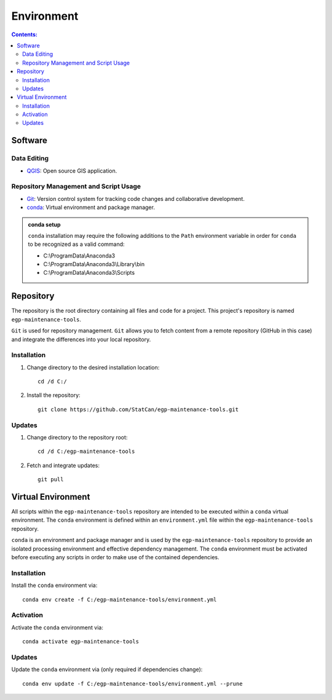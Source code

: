 ***********
Environment
***********

.. contents:: Contents:
   :depth: 4


Software
========

Data Editing
------------

- `QGIS <https://www.qgis.org/en/site/forusers/download.html>`_: Open source GIS application.

Repository Management and Script Usage
--------------------------------------

- `Git <https://git-scm.com/downloads>`_: Version control system for tracking code changes and collaborative
  development.
- `conda <https://docs.anaconda.com/anaconda/install/>`_: Virtual environment and package manager.

.. admonition:: conda setup

    ``conda`` installation may require the following additions to the ``Path`` environment variable in order for
    ``conda`` to be recognized as a valid command:

    - C:\\ProgramData\\Anaconda3
    - C:\\ProgramData\\Anaconda3\\Library\\bin
    - C:\\ProgramData\\Anaconda3\\Scripts

Repository
==========

The repository is the root directory containing all files and code for a project. This project's repository is named
``egp-maintenance-tools``.

``Git`` is used for repository management. ``Git`` allows you to fetch content from a remote repository (GitHub in this
case) and integrate the differences into your local repository.

Installation
------------

1. Change directory to the desired installation location::

    cd /d C:/

2. Install the repository::

    git clone https://github.com/StatCan/egp-maintenance-tools.git

Updates
-------

1. Change directory to the repository root::

    cd /d C:/egp-maintenance-tools

2. Fetch and integrate updates::

    git pull

Virtual Environment
===================

All scripts within the ``egp-maintenance-tools`` repository are intended to be executed within a ``conda`` virtual
environment. The ``conda`` environment is defined within an ``environment.yml`` file within the
``egp-maintenance-tools`` repository.

``conda`` is an environment and package manager and is used by the ``egp-maintenance-tools`` repository to provide an
isolated processing environment and effective dependency management. The ``conda`` environment must be activated before
executing any scripts in order to make use of the contained dependencies.

Installation
------------

Install the ``conda`` environment via::

    conda env create -f C:/egp-maintenance-tools/environment.yml

Activation
----------

Activate the ``conda`` environment via::

    conda activate egp-maintenance-tools

Updates
-------

Update the ``conda`` environment via (only required if dependencies change)::

    conda env update -f C:/egp-maintenance-tools/environment.yml --prune

